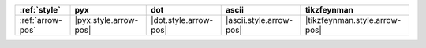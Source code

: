 ================== ======================= ======================= ========================= ===============================
:ref:`style`       pyx                     dot                     ascii                     tikzfeynman                     
================== ======================= ======================= ========================= ===============================
:ref:`arrow-pos`   |pyx.style.arrow-pos|   |dot.style.arrow-pos|   |ascii.style.arrow-pos|   |tikzfeynman.style.arrow-pos|   
================== ======================= ======================= ========================= ===============================
